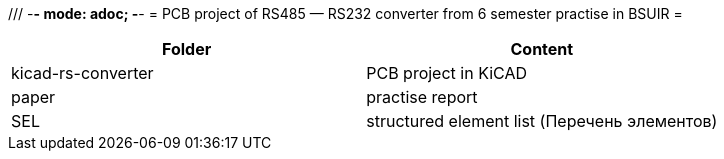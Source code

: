/// -*- mode: adoc; -*-
= PCB project of RS485 — RS232 converter from 6 semester practise in BSUIR =


|===
| Folder | Сontent

| kicad-rs-converter
| PCB project in KiCAD

| paper
| practise report

| SEL
| structured element list (Перечень элементов)
|===
